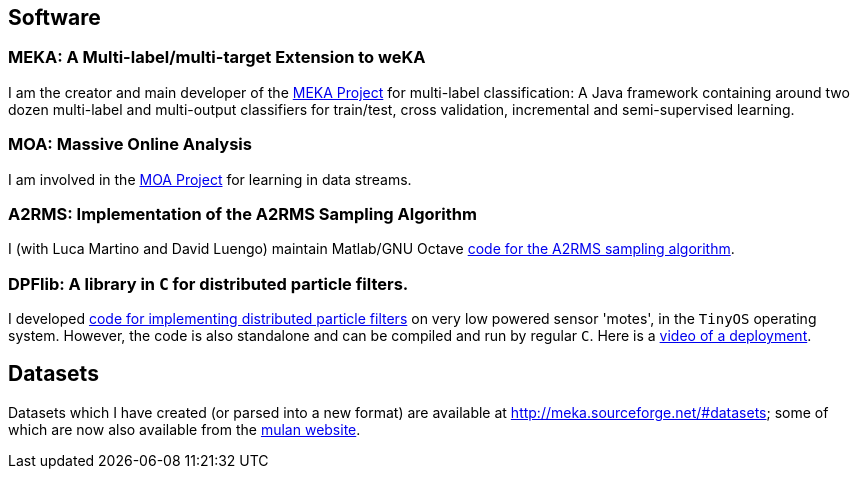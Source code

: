 == Software

=== MEKA: A Multi-label/multi-target Extension to weKA

I am the creator and main developer of the link:http://meka.sourceforge.net[MEKA Project] for multi-label classification:
//image::GUI04.png["MEKA", height=100, width=100, link="GUI04.png"]
A Java framework containing around two dozen multi-label and multi-output classifiers for train/test, cross validation, incremental and semi-supervised learning.

=== MOA: Massive Online Analysis

I am involved in the link:http://moa.cs.waikato.ac.nz[MOA Project] for learning in data streams.

=== A2RMS: Implementation of the A2RMS Sampling Algorithm

I (with Luca Martino and David Luengo) maintain Matlab/GNU Octave link:http://a2rms.sourceforge.net/[code for the A2RMS sampling algorithm].

=== DPFlib: A library in `C` for distributed particle filters.

I developed link:http://sourceforge.net/projects/dpflib/[code for implementing distributed particle filters] on very low powered sensor 'motes', in the `TinyOS` operating system. However, the code is also standalone and can be compiled and run by regular `C`. Here is a link:videos/COMONSENS3.m4v[video of a deployment].

//image::DPF.jpg["DPF", height=100, width=100, link="DPF.jpg"]

== Datasets

Datasets which I have created (or parsed into a new format) are available at link:http://meka.sourceforge.net/#datasets[]; some of which are now also available from the link:http://mulan.sourceforge.net/datasets-mlc.html[mulan website].

